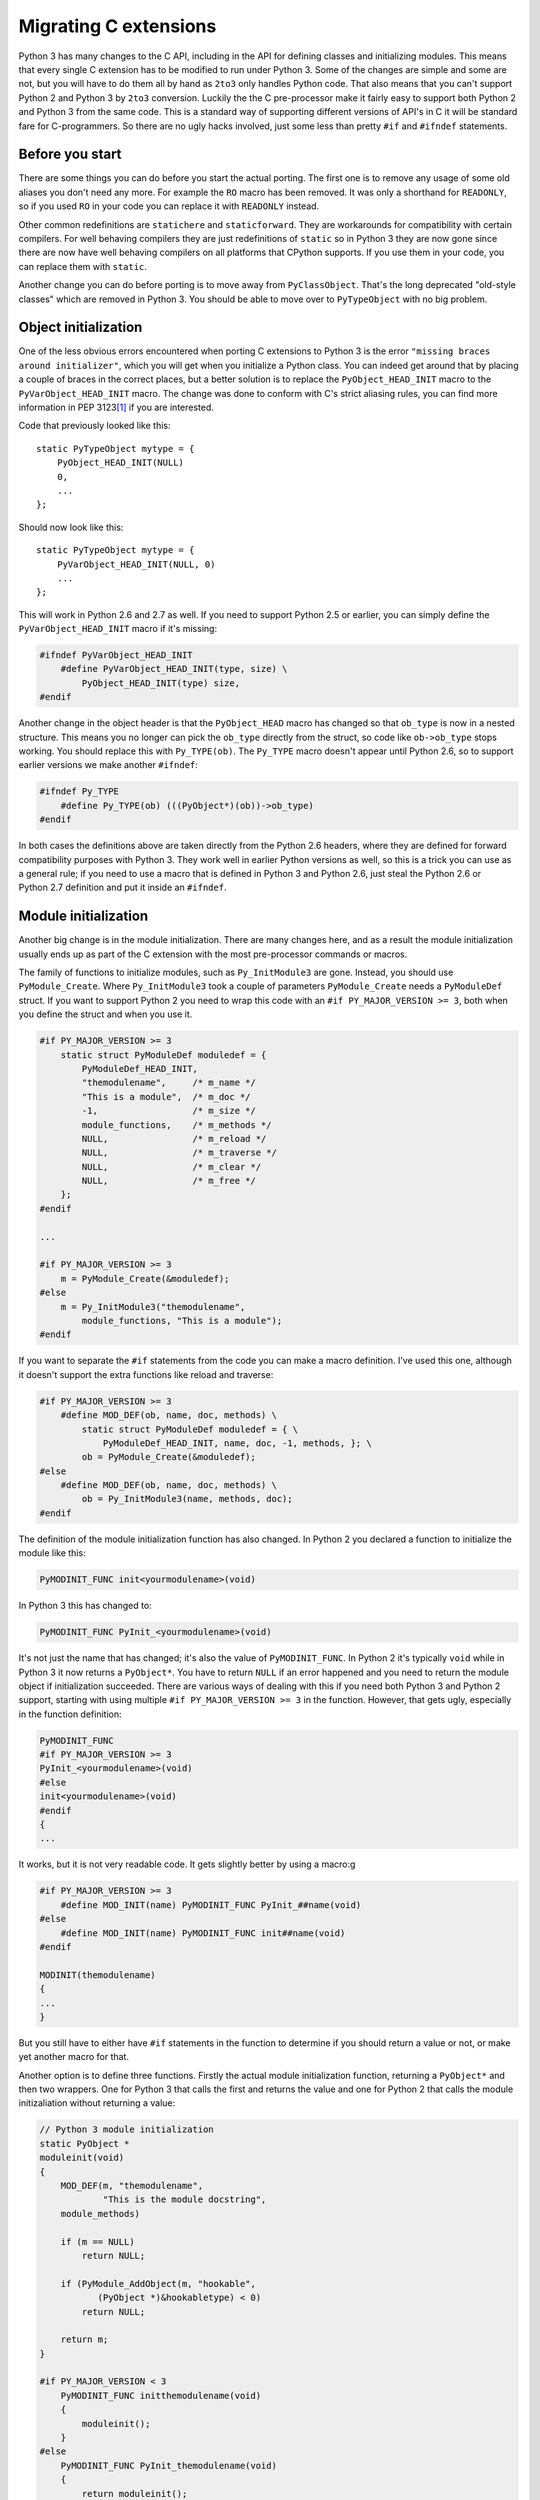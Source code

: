 ===========================================================================
Migrating C extensions
===========================================================================

Python 3 has many changes to the C API, including in the API for defining
classes and initializing modules. This means that every single C extension has
to be modified to run under Python 3. Some of the changes are simple and some
are not, but you will have to do them all by hand as ``2to3`` only handles
Python code. That also means that you can't support Python 2 and Python 3 by
``2to3`` conversion. Luckily the the C pre-processor make it fairly easy to
support both Python 2 and Python 3 from the same code. This is a standard way
of supporting different versions of API's in C it will be standard fare for
C-programmers. So there are no ugly hacks involved, just some less than pretty
``#if`` and ``#ifndef`` statements.

---------------------------------------------------------------------------
Before you start
---------------------------------------------------------------------------

.. index:: RO, READONLY, static/statichere/staticforward

There are some things you can do before you start the actual porting. The first
one is to remove any usage of some old aliases you don't need any more. For example the
``RO`` macro has been removed. It was only a shorthand for ``READONLY``, so
if you used ``RO`` in your code you can replace it with ``READONLY``
instead.

Other common redefinitions are ``statichere`` and ``staticforward``. They are
workarounds for compatibility with certain compilers. For well behaving
compilers they are just redefinitions of ``static`` so in Python 3 they are now
gone since there are now have well behaving compilers on all platforms that
CPython supports. If you use them in your code, you can replace them
with ``static``.

Another change you can do before porting is to move away from ``PyClassObject``.
That's the long deprecated "old-style classes" which are removed in Python 3.
You should be able to move over to ``PyTypeObject`` with no big problem.

---------------------------------------------------------------------------
Object initialization
---------------------------------------------------------------------------

.. index:: missing braces error, PyObject_HEAD_INIT, PyVarObject_HEAD_INIT, Py_TYPE, ob_type

One of the less obvious errors encountered when porting C extensions to Python 3
is the error ``"missing braces around initializer"``, which you will get when you
initialize a Python class. You can indeed get around that by placing a couple of
braces in the correct places, but a better solution is to replace the
``PyObject_HEAD_INIT`` macro to the ``PyVarObject_HEAD_INIT`` macro. The change
was done to conform with C's strict aliasing rules, you can find more
information in PEP 3123\ [#pep3123]_ if you are interested.

Code that previously looked like this::

    static PyTypeObject mytype = {
        PyObject_HEAD_INIT(NULL)
        0,
        ...
    };

Should now look like this::

    static PyTypeObject mytype = {
        PyVarObject_HEAD_INIT(NULL, 0)
        ...
    };

This will work in Python 2.6 and 2.7 as well. If you need to support Python
2.5 or earlier, you can simply define the ``PyVarObject_HEAD_INIT`` macro
if it's missing:

.. code-block:: none

    #ifndef PyVarObject_HEAD_INIT
        #define PyVarObject_HEAD_INIT(type, size) \
            PyObject_HEAD_INIT(type) size,
    #endif

Another change in the object header is that the ``PyObject_HEAD`` macro has
changed so that ``ob_type`` is now in a nested structure. This means you no
longer can pick the ``ob_type`` directly from the struct, so code like
``ob->ob_type`` stops working. You should replace this with ``Py_TYPE(ob)``.
The ``Py_TYPE`` macro doesn't appear until Python 2.6, so to support earlier
versions we make another ``#ifndef``:

.. code-block:: none

    #ifndef Py_TYPE
        #define Py_TYPE(ob) (((PyObject*)(ob))->ob_type)
    #endif

In both cases the definitions above are taken directly from the Python 2.6
headers, where they are defined for forward compatibility purposes with
Python 3. They work well in earlier Python versions as well, so this is a trick
you can use as a general rule; if you need to use a macro that is defined in
Python 3 and Python 2.6, just steal the Python 2.6 or Python 2.7
definition and put it inside an ``#ifndef``.

---------------------------------------------------------------------------
Module initialization
---------------------------------------------------------------------------

.. index:: Py_InitModule3, PyModule_Create, module initialization

Another big change is in the module initialization. There are many changes here,
and as a result the module initialization usually ends up as part of the
C extension with the most pre-processor commands or macros.

The family of functions to initialize modules, such as ``Py_InitModule3`` are
gone. Instead, you should use ``PyModule_Create``. Where ``Py_InitModule3`` took
a couple of parameters ``PyModule_Create`` needs a ``PyModuleDef`` struct. If
you want to support Python 2 you need to wrap this code with an ``#if
PY_MAJOR_VERSION >= 3``, both when you define the struct and when you use it.

.. code-block:: none

    #if PY_MAJOR_VERSION >= 3
        static struct PyModuleDef moduledef = {
            PyModuleDef_HEAD_INIT,
            "themodulename",     /* m_name */
            "This is a module",  /* m_doc */
            -1,                  /* m_size */
            module_functions,    /* m_methods */
            NULL,                /* m_reload */
            NULL,                /* m_traverse */
            NULL,                /* m_clear */
            NULL,                /* m_free */
        };
    #endif

    ...

    #if PY_MAJOR_VERSION >= 3
        m = PyModule_Create(&moduledef);
    #else
        m = Py_InitModule3("themodulename",
            module_functions, "This is a module");
    #endif

If you want to separate the ``#if`` statements from the code you can make a
macro definition. I've used this one, although it doesn't support the extra
functions like reload and traverse:

.. code-block:: none

    #if PY_MAJOR_VERSION >= 3
        #define MOD_DEF(ob, name, doc, methods) \
            static struct PyModuleDef moduledef = { \
                PyModuleDef_HEAD_INIT, name, doc, -1, methods, }; \
            ob = PyModule_Create(&moduledef);
    #else
        #define MOD_DEF(ob, name, doc, methods) \
            ob = Py_InitModule3(name, methods, doc);
    #endif

The definition of the module initialization function has also changed.
In Python 2 you declared a function to initialize the module like this:

.. code-block:: none

    PyMODINIT_FUNC init<yourmodulename>(void)

In Python 3 this has changed to:

.. code-block:: none

    PyMODINIT_FUNC PyInit_<yourmodulename>(void)

It's not just the name that has changed; it's also the value of
``PyMODINIT_FUNC``. In Python 2 it's typically ``void`` while in Python 3 it
now returns a ``PyObject*``. You have to return ``NULL`` if an error happened
and you need to return the module object if initialization succeeded. There are
various ways of dealing with this if you need both Python 3 and Python 2
support, starting with using multiple ``#if PY_MAJOR_VERSION >= 3`` in the
function. However, that gets ugly, especially in the function definition:

.. code-block:: none

    PyMODINIT_FUNC
    #if PY_MAJOR_VERSION >= 3
    PyInit_<yourmodulename>(void)
    #else
    init<yourmodulename>(void)
    #endif
    {
    ...

It works, but it is not very readable code. It gets slightly better by using
a macro:g

.. code-block:: none

    #if PY_MAJOR_VERSION >= 3
        #define MOD_INIT(name) PyMODINIT_FUNC PyInit_##name(void)
    #else
        #define MOD_INIT(name) PyMODINIT_FUNC init##name(void)
    #endif

    MODINIT(themodulename)
    {
    ...
    }

But you still have to either have ``#if`` statements in the function to
determine if you should return a value or not, or make yet another macro
for that.

Another option is to define three functions. Firstly the actual module
initialization function, returning a ``PyObject*`` and then two wrappers. One
for Python 3 that calls the first and returns the value and one for Python 2
that calls the module initizaliation without returning a value:

.. code-block:: none

    // Python 3 module initialization
    static PyObject *
    moduleinit(void)
    {
        MOD_DEF(m, "themodulename",
                "This is the module docstring",
        module_methods)

        if (m == NULL)
            return NULL;

        if (PyModule_AddObject(m, "hookable",
	       (PyObject *)&hookabletype) < 0)
            return NULL;

        return m;
    }

    #if PY_MAJOR_VERSION < 3
        PyMODINIT_FUNC initthemodulename(void)
        {
            moduleinit();
        }
    #else
        PyMODINIT_FUNC PyInit_themodulename(void)
        {
            return moduleinit();
        }
    #endif

As you see the module initialization will in any case end up with a lot of ``#if
PY_MAJOR_VERSION >= 3``. A complete example of all these ``#if`` statements is
this, taken from ``zope.proxy``:

.. code-block:: none

    #if PY_MAJOR_VERSION >= 3
      static struct PyModuleDef moduledef = {
	PyModuleDef_HEAD_INIT,
	"_zope_proxy_proxy", /* m_name */
	module___doc__,      /* m_doc */
	-1,                  /* m_size */
	module_functions,    /* m_methods */
	NULL,                /* m_reload */
	NULL,                /* m_traverse */
	NULL,                /* m_clear */
	NULL,                /* m_free */
      };
    #endif

    static PyObject *
    moduleinit(void)
    {
	PyObject *m;

    #if PY_MAJOR_VERSION >= 3
	m = PyModule_Create(&moduledef);
    #else
	m = Py_InitModule3("_zope_proxy_proxy",
			    module_functions, module___doc__);
    #endif

	if (m == NULL)
	    return NULL;

	if (empty_tuple == NULL)
	    empty_tuple = PyTuple_New(0);

	ProxyType.tp_free = _PyObject_GC_Del;

	if (PyType_Ready(&ProxyType) < 0)
	    return NULL;

	Py_INCREF(&ProxyType);
	PyModule_AddObject(m, "ProxyBase", (PyObject *)&ProxyType);

	if (api_object == NULL) {
	    api_object = PyCObject_FromVoidPtr(&wrapper_capi, NULL);
	    if (api_object == NULL)
	    return NULL;
	}
	Py_INCREF(api_object);
	PyModule_AddObject(m, "_CAPI", api_object);

      return m;
    }

    #if PY_MAJOR_VERSION < 3
	PyMODINIT_FUNC
	init_zope_proxy_proxy(void)
	{
	    moduleinit();
	}
    #else
	PyMODINIT_FUNC
	PyInit__zope_proxy_proxy(void)
	{
	    return moduleinit();
	}
    #endif

If you don't like all the version tests, you can put all of these together
before the function definition and use macros for anything that differs. Here
is the same ``zope.proxy`` module, after I replaced all the ``#if`` tests with
one block of definitions in the beginning:

.. code-block:: none

    #if PY_MAJOR_VERSION >= 3
      #define MOD_ERROR_VAL NULL
      #define MOD_SUCCESS_VAL(val) val
      #define MOD_INIT(name) PyMODINIT_FUNC PyInit_##name(void)
      #define MOD_DEF(ob, name, doc, methods) \
	      static struct PyModuleDef moduledef = { \
		PyModuleDef_HEAD_INIT, name, doc, -1, methods, }; \
	      ob = PyModule_Create(&moduledef);
    #else
      #define MOD_ERROR_VAL
      #define MOD_SUCCESS_VAL(val)
      #define MOD_INIT(name) void init##name(void)
      #define MOD_DEF(ob, name, doc, methods) \
	      ob = Py_InitModule3(name, methods, doc);
    #endif

    MOD_INIT(_zope_proxy_proxy)
    {
	PyObject *m;

	MOD_DEF(m, "_zope_proxy_proxy", module___doc__,
	        module_functions)

	if (m == NULL)
	    return MOD_ERROR_VAL;

	if (empty_tuple == NULL)
	    empty_tuple = PyTuple_New(0);

	ProxyType.tp_free = _PyObject_GC_Del;

	if (PyType_Ready(&ProxyType) < 0)
	    return MOD_ERROR_VAL;

	Py_INCREF(&ProxyType);
	PyModule_AddObject(m, "ProxyBase", (PyObject *)&ProxyType);

	if (api_object == NULL) {
	    api_object = PyCObject_FromVoidPtr(&wrapper_capi, NULL);
	    if (api_object == NULL)
	    return MOD_ERROR_VAL;
	}
	Py_INCREF(api_object);
	PyModule_AddObject(m, "_CAPI", api_object);

        return MOD_SUCCESS_VAL(m);

    }

This is by far my preferred version, for stylistic reasons, but ultimately it's
a matter of taste and coding style if you prefer the in-line ``#if`` statements
or if you like to use many ``#define`` macros. So you choose what fits best with
your coding style.

---------------------------------------------------------------------------
Changes in Python
---------------------------------------------------------------------------

.. index:: integers, PyInt_FromLong

The changes in Python are of course reflected in the C API. These are usually
easy to handle. A typical example here is the unification of ``int`` and
``long`` types. Although in Python it behaves like the ``long`` type is gone,
it's actually the ``int`` type that has been removed and the ``long`` type
renamed. However, in the C API it hasn't been renamed. That means that all the
functions that returned Python ``int`` objects are now gone and you need to
replace them with the functions that returns Python ``long`` objects. This means
that ``PyInt_FromLong`` must be replaced with ``PyLong_FromLong``,
``PyInt_FromString`` with ``PyLong_FromString`` etc. If you need to
keep Python 2 compatibility you have to replace it conditionally:

.. code-block:: none

    #if PY_MAJOR_VERSION >= 3
        PyModule_AddObject(m, "val", PyLong_FromLong(2));
    #else
        PyModule_AddObject(m, "val", PyInt_FromLong(2));
    #endif

Also in this case a ``#define`` makes for cleaner code if you need to do it
more than once:

.. code-block:: none

    #if PY_MAJOR_VERSION < 3
        #define PyInt_FromLong PyLong_FromLong
    #endif

    PyModule_AddObject(m, "val", PyInt_FromLong(2));

In Python 3.2 the CObject API was removed. It was replaced with the Capsule
API, which is also available for Python 2.7 and 3.1. For the simple usecase of
just wrapping a C value the change is simple:

.. code-block:: none

    #if PY_MAJOR_VERSION < 3
	c_api = PyCObject_FromVoidPtr ((void *)pointer_to_value, NULL);
    #else
	c_api = PyCapsule_New((void *)pointer_to_value, NULL, NULL);
    #endif

Other things changed in Python that you are likely to encounter is the removal
of the support for ``__cmp__()`` methods. The ``_typeobject`` structure used for
defining a new type includes a place for a ``__cmp__()`` method definition. It's
still there in Python 3 for compatibility but it's now ignored. The ``cmpfunc``
type definition and the ``PyObject_Compare`` functions have been removed as
well. The only way to get full Python 3 compatibility here is to implement rich
comparison functionality. There is support for that back to Python 2.1, so
there is no problem with backwards compatibility.

---------------------------------------------------------------------------
Strings and Unicode
---------------------------------------------------------------------------

.. index:: bytes, strings, Unicode, PyString_AS_STRING

The changes in strings, Unicode and bytes are of course one of the biggest
changes also when writing C extensions. In the C API, as with integers,
there has been no renaming amongst the strings and the ``unicode`` type is still
called ``unicode``. The ``str`` type and all accompanying support functions are
gone and the new ``bytes`` type has replaced it.

This means that if your extension returns or handles binary data you will in
Python 2 get and return ``PyString`` objects, while you in Python 3 will
handle ``PyBytes`` objects. Where you handle text data you should in
Python 2 accept both ``PyString`` and ``PyUnicode`` while in Python 3 only
``PyUnicode`` is relevant. This can be handled with the same techniques as for
``int`` and ``long`` above, you can either make two versions of the code and
choose between them with an ``#if``, or you can redefine the missing
``PyString`` functions in Python 3 as either ``PyBytes`` or ``PyUnicode``
depending on what you need.


.. rubric:: Footnotes

.. [#pep3123] `http://www.python.org/dev/peps/pep-3123/
	      <http://www.python.org/dev/peps/pep-3123/>`_
